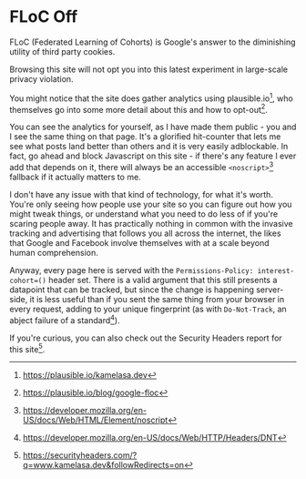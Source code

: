 * FLoC Off

:PROPERTIES:
:CREATED: [2021-04-16]
:CATEGORY: programming
:END:

FLoC (Federated Learning of Cohorts) is Google's answer to the diminishing utility of third party cookies.

Browsing this site will not opt you into this latest experiment in large-scale privacy violation.

You might notice that the site does gather analytics using plausible.io[fn:1], who themselves go into some more detail about this and how to opt-out[fn:2].

You can see the analytics for yourself, as I have made them public - you and I see the same thing on that page. It's a glorified hit-counter that lets me see what posts land better than others and it is very easily adblockable. In fact, go ahead and block Javascript on this site - if there's any feature I ever add that depends on it, there will always be an accessible ~<noscript>~[fn:3] fallback if it actually matters to me.

I don't have any issue with that kind of technology, for what it's worth. You're only seeing how people use your site so you can figure out how you might tweak things, or understand what you need to do less of if you're scaring people away. It has practically nothing in common with the invasive tracking and advertising that follows you all across the internet, the likes that Google and Facebook involve themselves with at a scale beyond human comprehension.

Anyway, every page here is served with the ~Permissions-Policy: interest-cohort=()~ header set. There is a valid argument that this still presents a datapoint that can be tracked, but since the change is happening server-side, it is less useful than if you sent the same thing from your browser in every request, adding to your unique fingerprint (as with ~Do-Not-Track~, an abject failure of a standard[fn:4]).

If you're curious, you can also check out the Security Headers report for this site[fn:5].

[fn:1] https://plausible.io/kamelasa.dev
[fn:2] https://plausible.io/blog/google-floc
[fn:3] https://developer.mozilla.org/en-US/docs/Web/HTML/Element/noscript
[fn:4] https://developer.mozilla.org/en-US/docs/Web/HTTP/Headers/DNT
[fn:5] https://securityheaders.com/?q=www.kamelasa.dev&followRedirects=on
